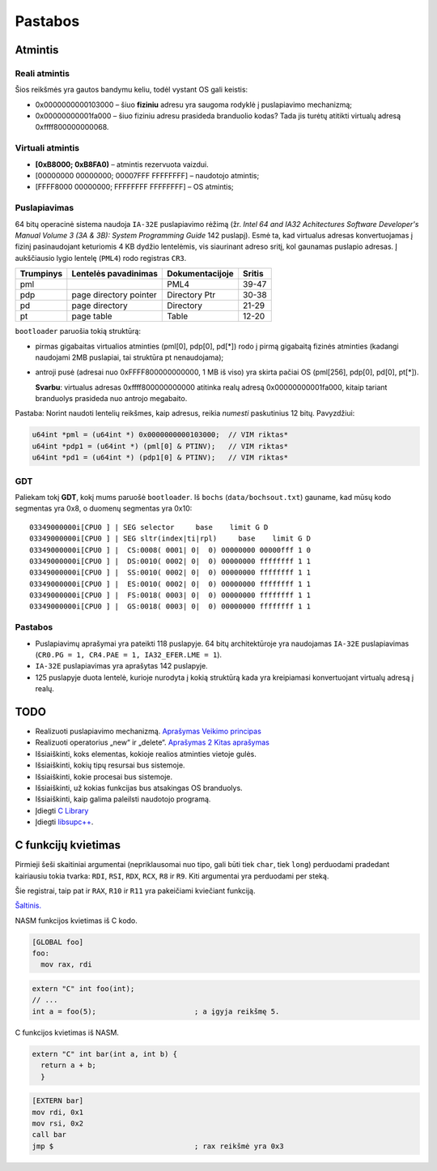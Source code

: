 ========
Pastabos
========

Atmintis
========

Reali atmintis
--------------

Šios reikšmės yra gautos bandymu keliu, todėl vystant OS gali keistis:

+ 0x0000000000103000 – šiuo **fiziniu** adresu yra saugoma rodyklė į 
  puslapiavimo mechanizmą;
+ 0x00000000001fa000 – šiuo fiziniu adresu prasideda branduolio kodas?
  Tada jis turėtų atitikti virtualų adresą 0xffff800000000068.

Virtuali atmintis
-----------------

+ **[0xB8000; 0xB8FA0)** – atmintis rezervuota vaizdui.

+ [00000000 00000000; 00007FFF FFFFFFFF] – naudotojo atmintis;
+ [FFFF8000 00000000; FFFFFFFF FFFFFFFF] – OS atmintis;

Puslapiavimas
-------------

64 bitų operacinė sistema naudoja ``IA-32E`` puslapiavimo rėžimą 
(žr. *Intel 64 and IA32 Achitectures Software Developer's Manual*
*Volume 3 (3A & 3B): System Programming Guide* 142 puslapį). Esmė
ta, kad virtualus adresas konvertuojamas į fizinį pasinaudojant 
keturiomis 4 KB dydžio lentelėmis, vis siaurinant adreso sritį, kol
gaunamas puslapio adresas. Į aukščiausio lygio lentelę (``PML4``) rodo 
registras ``CR3``. 

+-----------+------------------------+-----------------+---------+
| Trumpinys | Lentelės pavadinimas   | Dokumentacijoje | Sritis  |
+===========+========================+=================+=========+
| pml       |                        | PML4            | 39-47   |
+-----------+------------------------+-----------------+---------+
| pdp       | page directory pointer | Directory Ptr   | 30-38   |
+-----------+------------------------+-----------------+---------+
| pd        | page directory         | Directory       | 21-29   |
+-----------+------------------------+-----------------+---------+
| pt        | page table             | Table           | 12-20   |      
+-----------+------------------------+-----------------+---------+

``bootloader`` paruošia tokią struktūrą:

+ pirmas gigabaitas virtualios atminties (pml[0], pdp[0], pd[*]) rodo į 
  pirmą gigabaitą fizinės atminties (kadangi naudojami 2MB puslapiai, 
  tai struktūra pt nenaudojama);

+ antroji pusė (adresai nuo 0xFFFF800000000000, 1 MB iš viso) yra 
  skirta pačiai OS (pml[256], pdp[0], pd[0], pt[*]).

  **Svarbu**: virtualus adresas 0xffff800000000000 atitinka 
  realų adresą 0x00000000001fa000, kitaip tariant branduolys prasideda
  nuo antrojo megabaito.

Pastaba: Norint naudoti lentelių reikšmes, kaip adresus, reikia *numesti*
paskutinius 12 bitų. Pavyzdžiui:

.. code-block:: cpp

  u64int *pml = (u64int *) 0x0000000000103000;  // VIM riktas*
  u64int *pdp1 = (u64int *) (pml[0] & PTINV);   // VIM riktas*
  u64int *pd1 = (u64int *) (pdp1[0] & PTINV);   // VIM riktas*

GDT
---

Paliekam tokį **GDT**, kokį mums paruošė ``bootloader``. Iš ``bochs``
(``data/bochsout.txt``) gauname, kad mūsų kodo segmentas yra 0x8, o
duomenų segmentas yra 0x10:

::

  03349000000i[CPU0 ] | SEG selector     base    limit G D
  03349000000i[CPU0 ] | SEG sltr(index|ti|rpl)     base    limit G D
  03349000000i[CPU0 ] |  CS:0008( 0001| 0|  0) 00000000 00000fff 1 0
  03349000000i[CPU0 ] |  DS:0010( 0002| 0|  0) 00000000 ffffffff 1 1
  03349000000i[CPU0 ] |  SS:0010( 0002| 0|  0) 00000000 ffffffff 1 1
  03349000000i[CPU0 ] |  ES:0010( 0002| 0|  0) 00000000 ffffffff 1 1
  03349000000i[CPU0 ] |  FS:0018( 0003| 0|  0) 00000000 ffffffff 1 1
  03349000000i[CPU0 ] |  GS:0018( 0003| 0|  0) 00000000 ffffffff 1 1

Pastabos
--------

+ Puslapiavimų aprašymai yra pateikti 118 puslapyje. 64 bitų architektūroje
  yra naudojamas ``IA-32E`` puslapiavimas (``CR0.PG = 1, CR4.PAE = 1, 
  IA32_EFER.LME = 1``).
+ ``IA-32E`` puslapiavimas yra aprašytas 142 puslapyje.
+ 125 puslapyje duota lentelė, kurioje nurodyta į kokią struktūrą kada yra
  kreipiamasi konvertuojant virtualų adresą į realų.


TODO
====

+ Realizuoti puslapiavimo mechanizmą.
  `Aprašymas <http://wiki.osdev.org/Page_Frame_Allocation>`_
  `Veikimo principas <http://wiki.osdev.org/Paging>`_
+ Realizuoti operatorius „new“ ir „delete“.
  `Aprašymas 2 <http://wiki.osdev.org/C%2B%2B#The_Operators_.27new.27_and_.27delete.27>`_
  `Kitas aprašymas <http://wiki.osdev.org/Memory_Allocation>`_

+ Išsiaiškinti, koks elementas, kokioje realios atminties vietoje gulės.
+ Išsiaiškinti, kokių tipų resursai bus sistemoje.
+ Išsiaiškinti, kokie procesai bus sistemoje.
+ Išsiaiškinti, už kokias funkcijas bus atsakingas OS branduolys.
+ Išsiaiškinti, kaip galima paleilsti naudotojo programą.
+ Įdiegti 
  `C Library <http://wiki.osdev.org/GCC_Cross-Compiler#Step_2_-_C_Library>`_
+ Įdiegti `libsupc++ <http://wiki.osdev.org/Libsupcxx>`_.

C funkcijų kvietimas
====================

Pirmieji šeši skaitiniai argumentai (nepriklausomai nuo tipo, gali būti
tiek ``char``, tiek ``long``) perduodami pradedant kairiausiu tokia
tvarka: ``RDI``, ``RSI``, ``RDX``, ``RCX``, ``R8`` ir ``R9``. Kiti 
argumentai yra perduodami per steką.

Šie registrai, taip pat ir ``RAX``, ``R10`` ir ``R11`` yra pakeičiami
kviečiant funkciją.

`Šaltinis. <http://www.nasm.us/doc/nasmdo11.html>`_

NASM funkcijos kvietimas iš C kodo.

.. code-block:: nasm
  
  [GLOBAL foo]
  foo:
    mov rax, rdi

.. code-block:: cpp

  extern "C" int foo(int);
  // ...
  int a = foo(5);                       ; a įgyja reikšmę 5.

C funkcijos kvietimas iš NASM.

.. code-block:: cpp
  
  extern "C" int bar(int a, int b) {
    return a + b;
    }

.. code-block:: nasm

  [EXTERN bar]
  mov rdi, 0x1
  mov rsi, 0x2
  call bar                        
  jmp $                                 ; rax reikšmė yra 0x3

